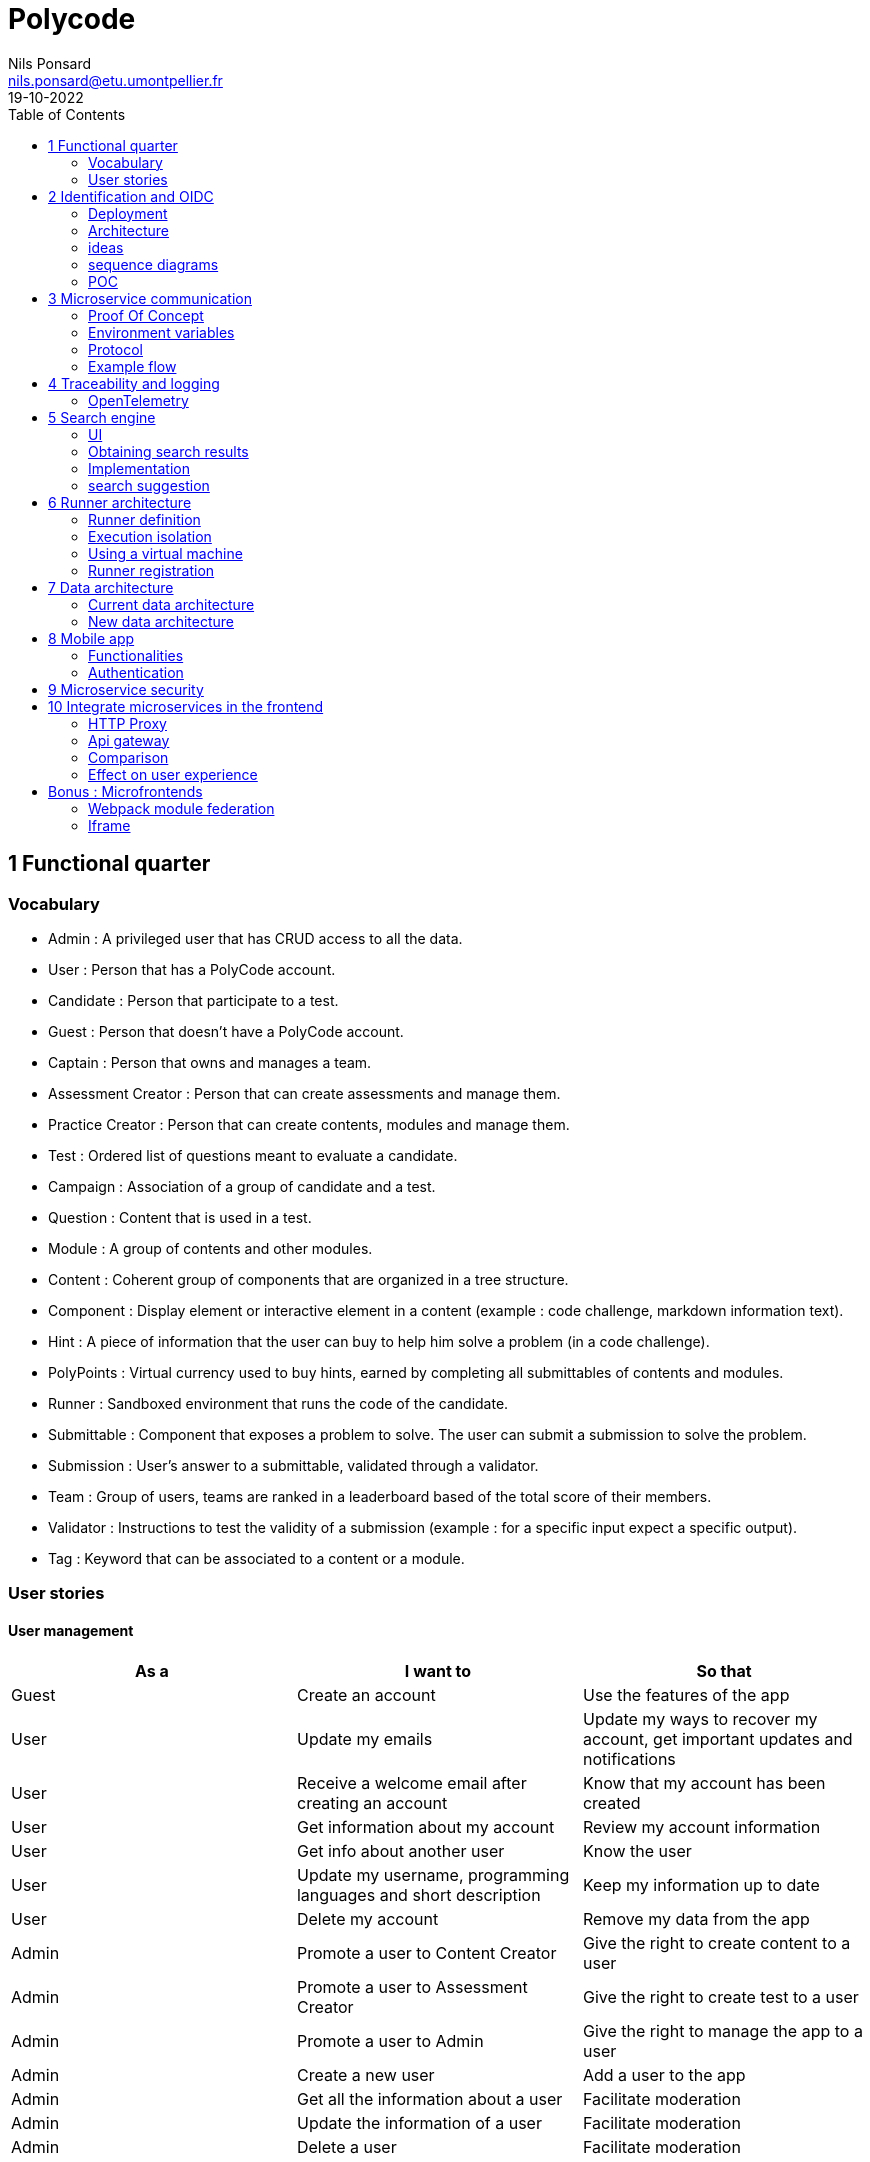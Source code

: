 =  Polycode
Nils Ponsard <nils.ponsard@etu.umontpellier.fr>
19-10-2022
:reproducible:
:toc:


== 1 Functional quarter
=== Vocabulary 

* Admin : A privileged user that has CRUD access to all the data.
* User : Person that has a PolyCode account.
* Candidate : Person that participate to a test.
* Guest : Person that doesn't have a PolyCode account.
* Captain : Person that owns and manages a team.
* Assessment Creator : Person that can create assessments and manage them.
* Practice Creator : Person that can create contents, modules and manage them.
* Test : Ordered list of questions meant to evaluate a candidate.
* Campaign : Association of a group of candidate and a test.
* Question : Content that is used in a test.
* Module : A group of contents and other modules.
* Content : Coherent group of components that are organized in a tree structure.
* Component : Display element or interactive element in a content (example : code challenge, markdown information text).
* Hint : A piece of information that the user can buy to help him solve a problem (in a code challenge).
* PolyPoints : Virtual currency used to buy hints, earned by completing all submittables of contents and modules.
* Runner : Sandboxed environment that runs the code of the candidate.
* Submittable : Component that exposes a problem to solve. The user can submit a submission to solve the problem.
* Submission : User’s answer to a submittable, validated through a validator.
* Team : Group of users, teams are ranked in a leaderboard based of the total score of their members.
* Validator : Instructions to test the validity of a submission (example : for a specific input expect a specific output).
* Tag : Keyword that can be associated to a content or a module.


=== User stories

==== User management 

[cols="1,1,1"]
|===
|As a |I want to |So that

|Guest
|Create an account
|Use the features of the app

|User
|Update my emails
|Update my ways to recover my account, get important updates and notifications

|User
|Receive a welcome email after creating an account
|Know that my account has been created

|User
|Get information about my account
|Review my account information

|User
|Get info about another user 
|Know the user

|User
|Update my username, programming languages and short description
|Keep my information up to date

|User
|Delete my account
|Remove my data from the app

|Admin
|Promote a user to Content Creator
|Give the right to create content to a user

|Admin
|Promote a user to Assessment Creator
|Give the right to create test to a user

|Admin
|Promote a user to Admin
|Give the right to manage the app to a user

|Admin
|Create a new user
|Add a user to the app

|Admin
|Get all the information about a user
|Facilitate moderation

|Admin
|Update the information of a user
|Facilitate moderation

|Admin
|Delete a user
|Facilitate moderation

|===

==== Authorization 

[cols="1,1,1"]
|===
|As a |I want to |So that

|User
|Log in to my account via email and password
|Access my account

|User
|Logout of my account
|Prevent unauthorized access to my account

|User 
|Reset my password
|Get access to my account if I forgot my password


|===

==== Teams 

[cols="1,1,1"]
|===
|As a |I want to |So that

|User
|Create a team 
|Participate to the team leaderboard an gather users

|Captain
|Invite users to my team
|Add users to my team

|Captain
|Kick users from my team
|Remove users from my team (inactive, problematic, etc.)

|Captain
|Give the captain role to another user
|Transfer the captain role to another user

|Captain
|Delete my team
|Remove my team from the app

|Captain
|Update info about my team
|Keep my team info up to date

|User
|Accept an invitation to a team
|Join a team

|User
|Leave a team
|cease to be associated to a team

|User
|Get info about a team, members, points, name, description
|Know the team

|User
|Get the leaderboard of teams
|Know the ranking of teams

|User
|Get the leaderboard of users in a team
|Know the ranking of users in a team

|Admin
|Get, create, edit, delete a team

|===

==== Content management

[cols="1,1,1"]
|===
|As a |I want to |So that

|User 
|Get the list of available content
|Know the content available

|User
|Get the list of available modules
|Know the modules available

|User
|Get the list of contents and submodules of a module
|Know how to complete a module

|User
|Get the latest modules and contents
|Know what have been added recently

|User
|Get the information about a content
|Know the content

|User
|Get the information about a module
|Know the module, the objectives 

|User
|Get the information about a test
|Know the test, its objectives

|User
|Get the components of a content
|Get the information the content aims to convey, it’s submittables

|Content Creator
|Create a content, (markdown, code challenge components)
|Teach a notion

|Content Creator
|Create a module
|Organize the contents 

|Content Creator
|Add contents to a module
|Organize the contents

|Content Creator
|Add submodules to a module
|Organize the modules hierarchy

|Content Creator
|Edit the name, description, tags, rewards, inner components of a content I created
|Keep my content up to date

|Content Creator
|Edit the name, description, tags, rewards, inner contents and submodules of a module I created
|Keep my module up to date

|Content Creator
|Delete a content I created
|Remove my content from the app

|Content Creator
|Delete a module I created
|Remove my module from the app

|Admin
|Get, create, edit, delete a content
|Content moderation

|Admin
|Get, create, edit, delete a module
|Content moderation

|===

==== Submissions

[cols="1,1,1"]
|===
|As a |I want to |So that

|User
|Submit a solution to a submittable component
|Validate my solution

|User
|Execute a validator on my code
|Validate my solution on a public validator

|User
|Get the last solution I submitted to a submittable component
|Get back to my solution and improve it

|User
|Write a solution to a submittable component in a code editor (for a code challenge)
|Write my solution and test it

|User
|Add new sources files to a code editor (for a code challenge)
|Split the code answer in multiple files

|User
|Delete a source file from a code editor (for a code challenge)
|Organize the code answer in multiple files

|User
|Buy a hint for a submittable component
|Get a piece of information to help me solve the problem

|User
|Get my progress on a module
|Know how much I have completed a module

|User
|Get the global user leaderboard
|Gammification 

|===

==== Test management

[cols="1,1,1"]
|===
|As a |I want to |So that

|Assessment Creator 
|Create a test
|Evaluate a candidate

|Assessment Creator
|Edit the name, description, tags, rewards, inner contents of a test I created
|Keep my test up to date

|Assessment Creator
|Delete a test I created
|Remove my test from the app

|Admin
|Get, create, edit, delete a test
|Content moderation

|Assessment Creator
|Create a test campaign
|Evaluate candidates

|Assessment Creator
|Add candidates to a test campaign via the web interface
|Evaluate candidates

|Assessment Creator
|Get the list of candidates in a test campaign
|Evaluate candidates

|Assessment Creator
|Remove candidates from a test campaign
|Evaluate candidates

|Assessment Creator
|Add candidates to a test campaign via a CSV file
|Evaluate candidates

|Assessment Creator
|Add candidates to a test campaign via an api access
|Automate candidate addition

|Assessment Creator
|Remove candidates from a test campaign via an api access
|Automate candidates deletion

|Assessment Creator
|Review the submissions and scores of candidates on a test
|Evaluate the candidates

|Assessment Creator
|Add tags to a candidate
|Organize the candidates

|Assessment Creator
|Set a completion deadline for a test campaign
|Limit the time a candidate has to complete the test

|Assessment Creator
|Define a time limit for each questions in a test
|Limit the time a candidate has to answer a question

|Assessment Creator
|Define the number of points granted for each question in a test
|Giving weight to each question

|Candidate 
|Get back to a test I started and continue it if the time limit is not reached
|Complete the test

|Candidate
|Receive a mail with links to accept or refuse a test 
|Accept or refuse a test

|Candidate
|Participate to a test using the link provided in the mail
|Complete the test

|Assessment Creator
|Edit the test, the questions, the time limit and the points granted for each question
|Keep the test up to date

|Assessment Creator
|Set a start date for a test campaign
|Schedule the test

|Assessment Creator
|Resend the invitation to a candidate
|Make sure the candidate received the invitation

|Candidate
|Receive a mail with the results of a test
|Know the results of a test

|Assessment Creator
|Compare the candidates results
| 

|Assessment Creator
|Visualize the candidates results on a graph or a table
|Get a graphical representation of the results

|Assessment Creator
|Export the results of a test campaign
|

|Assessment Creator
|Order the candidates by their results and tags
|Organize the candidates

|Assessment Creator
|Download the raw data of the candidates results
|Be able to do statistical analysis on the results


|===


Architecture : `sketches/Q1-microservice/architecture.drawio`

image::sketches/Q1-microservice/architecture.png[]


== 2 Identification and OIDC


The user interacts with the frontend and Keycloak (accessible via the ingress)

see deployment : `sketches/Q2-identification/deployment.drawio`

architecture : `sketches/Q2-identification/architecture.drawio`


=== Deployment
image::sketches/Q2-identification/deployment.png[]

=== Architecture
image::sketches/Q2-identification/architecture.png[]


=== ideas

- Redirect from frontend
- callback to frontend
- frontend sends token to backend
- backend checks token with OIDC provider `https://${keycloakHost}:${keycloakPort}/auth/realms/${realmName}/protocol/openid-connect/userinfo`



- enable Keycloak registration
- find user by email
- create user if it doesn’t exist

If email is not found, check email verification, if verified create a new user, ask for confirmation of the username, accept the TOS.


=== sequence diagrams 

`sketches/Q2-identification/google-login.drawio`

image::sketches/Q2-identification/google-login.png[]

`sketches/Q2-identification/google-register.drawio`

image::sketches/Q2-identification/google-register.png[]

`sketches/Q2-identification/ldap-login.drawio`

image::sketches/Q2-identification/ldap-login.png[]

`sketches/Q2-identification/ldap-register.drawio`

image::sketches/Q2-identification/ldap-register.png[]

`sketches/Q2-identification/vanilla-login.drawio`

image::sketches/Q2-identification/vanilla-login.png[]

`sketches/Q2-identification/vanilla-register.drawio`

image::sketches/Q2-identification/vanilla-register.png[]

=== POC

`git@github.com:nponsard/polycode-frontend-keycloak.git`

`git@github.com:nponsard/polycode-backend-keycloak.git`

Accessible here : https://polycode-key.juno.nponsard.net[https://polycode-key.juno.nponsard.net]

== 3 Microservice communication

---- Every internet facing services will be behind a proxy/ingress with load balancing and high availability

Some microservices depends on other microservices to get data, to do so they need a way to communicate with each other. This include having a protocol and a way to access the other services.

=== Proof Of Concept

A proof of concept has been made to illustrate the idea :

`git@github.com:nponsard/poc-microservice-trpc.git`

Accessible here : https://trpc.juno.nponsard.net/[trpc.juno.nponsard.net]

=== Environment variables

To point to the other services, we can use environment variables. Each services will require environment variables to be set to point to the other services it depends on.

This can easily be set to point to a dns name, a load balancer or a service name in kubernetes, enabling high availability and load balancing.

In the POC the environment variables are set to point to the name of the docker-compose service with the ports also configured.

```
- ADJECTIVE_SERVICE=http://adjective:3000
- WORD_SERVICE=http://word:3000
```

This can become tedious to setup, these variables could have a default value corresponding to the usual service name of the deployment.

=== Protocol 

There are many protocols for communication between services, unix sockets and IPC don't match our requirements as the two services would need to be on the same machine but we want to have distributed services that can be deployed on different machines for high availability and load balancing.

Communicating over the network seems to be the best option, but there are many protocols to choose from. We could communicate over TCP or UDP, but we would need to manually do a lot of the work that is already done by HTTP (serialization, deserialization, error handling, binding and listening on a port, identifying route/functions ...). Using HTTP would be a viable option but it would require to implement the server and the client side of the communication, openapi/swagger tools could help to generate those but it's still a lot of code to maintain.

Remote Procedure Call protocols can solve a lot of the issues reported above, it works over the network and HTTP, it has a lot of tools to generate the client and server side of the communication, it has a lot of features like type checking, code completion, error handling...

TRPC is a remote procedure call library for TypeScript, it enables remote procedure calls with type checking, and typescript code completion. Calls are made over the HTTP protocol so it can even be routed through layer 7 proxies/load balancers.

With TRPC the api is defined on the server via typescript types and the client uses the same types to get linting and type checking when calling the api. This makes the communication between the services very easy to write and maintain.

The syntax is very easy to use : 

[source,typescript]
----
wordService.randomWord.query('verb')
----

Parameters are passed as parameters to the query function and a promise with the body of the response is returned.

There is a few drawbacks, the client and the server needs to have access to the typescript type definitions, this can be mitigated by using one repository to store the sources of all the services. The other drawback is that TRPC is made to work only with typescript projects so it would rule out the possibility of using other languages for some services.

If we want to use other languages, we could use gRPC, it's a remote procedure call protocol that works over HTTP/2 that is based on protocol definition files instead of typescript types.

=== Example flow

see `sketches/Q3-communication/sequence.drawio`

image::sketches/Q3-communication/sequence.png[]

== 4 Traceability and logging

Traceability and logging is a very important part of a microservice architecture. It enables to debug issues, to monitor the health of the services and to get statistics on the usage of the services. Logging to the console isn't enough, we need to be able to aggregate logs, visualize the execution flow of the services.

Also since a request can solicit multiple services, we need a way to know what request produced a log, to be able to trace the execution flow of a request.

One way would be to engineer a custom solution, services add a request id to the logs and to the requests they make and report the logs to a central logging service. The central logging service would aggregate the logs and form traces from the request ids. This would be a lot of work to implement and maintain. There are already existing solutions that can do this like OpenTelemetry.

=== OpenTelemetry

OpenTelemetry has instrumentations that export logs and statistics to a collector. The collector can then export data to be visualized in a dashboard like prometheus/grafana or jaeger.

We need to add the instrumentation to the services code and deploy a collector, set the instrumentations to export to the collector and then set the dashboard to get data from the collector.

OpenTelemetry has a tracing feature that enables to trace the execution flow of a request across the services. It can be used to visualize the execution flow of a request and to get statistics on the execution time of the services.

deployment : `sketches/Q4-tracing/deployment.drawio`

image::sketches/Q4-tracing/deployment.png[]

Here you can see every service we programmed has a instrumentation that reports logs and statistics to a collector. The collector is deployed in a kubernetes cluster, here it is set to export to prometheus and jaeger.

== 5 Search engine

As there will be a lot of content on the platform, a way to search for modules, practices will be needed. The user need to easily find the content he is looking for, the search option need to find matches in the title, description, content and tags of the modules and practices.

=== UI

You will find here sketches for the different pages of the desktop interface concerning the search of content.

The search bar will reside centered in the top bar of the interface, visible on almost every page.

When the user starts to type into the search field suggestions will be shown in a dropdown menu. Clicking on a suggestion will fill the search field and validate the search.

The use input will be validated when the user presses enter or clicks on the search button.

Once the search is validated, the results will be shown in a list, the results will be ordered by relevance. All types will be mixed in the same list, the type will be shown on the card of each result.


Source file : `./sketches/Q5-search/ui.drawio`.

image::sketches/Q5-search/ui.png[]

=== Obtaining search results

Once the search is validated, we can use the search function of mongo to get results and order them by relevance using weights.

This technique is easy to add as mongodb is already used to store the contents, modules and assignments.

One problem is that this adds more load to the database, adding nodes to the mongodb cluster could help with performance problems by distributing the load.

To order the results by relevance we can use the text index of mongodb, it can be used to search for text in multiple fields and give a score to the results. I would weight the matches in the fields like this :

* 1 for matching in the description
* 2 for matching in the title
* 3 for matching in the tags

With this weighting, the tags will have the most impact on the score, then the title and finally the description. Tags categorizes the most all contents, the title is the most important part of the content and the description is the least important and can talk about other contents, so it should have the least impact on the score.

Results ordered by points, then by date of creation (a button can be added in the UI to change the ordering to date then points).

=== Implementation

There is no new deployment needed, just a new index on the mongodb database and a new endpoint on the content service.

We can create an index with this command on the mongo shell :

[source,JavaScript]
----
db.content.createIndex(
   {
     description: "text",
     tags: "text",
     title: "text"
   },
   {
     weights: {
      description: 10,
      title: 20,
      tags: 30
     },
     name: "TextIndex"
   }
 )
----

To search for a text we can use this command :

[source,JavaScript]
----
db.content.find(
   { $text: { $search: "rust in 30 days" } },
   { score: { $meta: "textScore" } }
).sort( { score: { $meta: "textScore" } } )
----

The sequence diagrams are simple since we offload all the work to MongoDB.

See `./sketches/Q5-search/search-sequence.drawio`.

image::sketches/Q5-search/search-sequence.png[]

Another option would be to use a search engine like elastic search, it would be more flexible but would require to add a new service and add complexity to the storage of the content.

=== search suggestion

Search suggestion is a purely optional feature, it can be added later if there is time. It would be a nice to have feature to improve the user experience.

To do that we could use a collection storing the search history of all users, containing the search query and the number of times it has been searched. The text index will be on the query field. We would use the text search feature of mongodb to match the beginning of the query.

When a user starts to type in the search field, the server will respond with suggestion of queries, matched by the beginning of the text, ordered by the number of times researched.

When a search is validated by the user, the query is added to the search history collection, if it already exists, the number of times it has been searched is incremented. To limit the number of duplicates, the query string would be lowercased and trimmed before searching and being added to the collection.

Schema : 

[source,JavaScript]
----
{
  query: string,
  count: number
}
----


== 6 Runner architecture

=== Runner definition

A runner is a service used to run code sent by the user in a sandboxed environment. It feeds data to the standard input (stdin) of the programs and returns the standard output (stdout) and standard error output (stderr) of the program to agent for validation.

Validity of the solution can be checked by sending specific inputs to stdin and checking if the output corresponds to the expected output.

=== Execution isolation 

To negate the effect of malicious code, the user submitted code should not have arbitrary file system and memory access, internet access, host system access. The running program should also be limited in CPU and memory usage to prevent denial of service attacks.

Internet access of machine running the code could be entirely disabled, this may limit the possibilities for some network related exercises, this also means all libraries needed for the exercises should be included in the image. On the other side, blocking internet access would limit a lot the possibilities for a malicious user to exploit the runner system.

=== Using a virtual machine

Virtual machines are a way to better isolate the running process but requirers more resources as a kernel is created for each program run. Start times may be slower as the kernel need to boot first before executing user code.

There would be a runner manager that manages the virtual machine and communicates to a runner agent that is inside the virtual machine and manages the execution of the code.

Each supported language would have its own initramfs image with the bare minimum to make code work. This makes the image smaller and faster to load in ram. In this image an agent program would be running to communicate with the runner manager to retrieve the code to run, setup the environment, run the code and return its output.

The communication between the manager and the agent can be done multiple ways. The easier would be to have a network interface setup in the VM to communicate using HTTP request, the agent providing a simple HTTP api that the manager can call to control the execution of the code. Another option would be to use a serial interface to communicate, this option consumes less resources but is less convenient. This will likely be the option for the project virt-do/lambdo as the support for a network interface is not yet implemented.

=== Runner registration 


We could add an api endpoint and an interface element in the administration interface of polycode to generate a runner token. This runner token will be then passed to a runner manager that uses this token to authenticate and register to the runner api. Every minutes the runner manager does a request to the runner api to get code to run. The api returns some user code needed to be run the runner manager then runs the code and sends the result to the runner api.

New runners could be added by users but there is also an option to scale the number of runners automatically by adding more runners when the job queue is too long or in when a high usage of the platform is expected. Scaling down should be as easy as sending a stop signal to the runner manager, the runner manager will finish its current job then stop (instead of fetching new jobs).

If the runner service doesn't get a return value for a job after a certain amount of time, an error is thrown and the user is notified. The user is then expected to re-send a request to run the code.

- Generate a token from the service managing the runners
- Launch the runner program on a machine providing the token and the address of the runner manager
- Periodically the runner will send a request to the runner manager to retrieve new jobs to run
- The runner manager send some jobs to the runner, the number of jobs depending on the capacity of the runner (CPU, RAM) and the number of runners available to the manager
- The runner runs the jobs 
- When a job finishes the runner does a request to the manager to send the result of the job


== 7 Data architecture

=== Current data architecture

Currently the data is stored in a postgresql database for the data structures that are relational and with a static structure. The contents of the courses and practice are stored in a mongodb database.

image::sketches/Q7-data/current.png[]

=== New data architecture

With the points talked before the data architecture wouldn't change much. For authentication keycloak uses a postgresql database to store the necessary information, these information could be stored on the same postgresql server as the data application. If performance becomes a concern we could move the keycloak database to a separate server. On the mongodb side, the only addition is the search history collection and the text search index on the contents and modules.

image::sketches/Q7-data/next.png[]

== 8 Mobile app

Most of our target audience has a smartphone, creating a mobile app would allow to extend the functionalities of the platform.

=== Functionalities

When designing functionalities for a mobile app we need to keep in mind the constraints of the platform, typing on a small screen is not as easy as on a computer, the smaller screen makes it hard to display a lot of information at once, also the user may not always have internet access.

==== Content consumption (courses, practice)

As the main goal of the app is to teach new knowledge, reading courses and practice content should be the core functionality of the app.

The user should be able to browse the content available, practice/course and modules. The user should also be able to see the contents and submodules of a module.

As the user may go offline, downloading content and modules for offline use would be a useful feature. The download button would be shown on the card view of a content or module (see the sketch). For a module, clicking the download button downloads all the contents of the module and recursively downloads the submodules. Downloading a content means getting the content object from the server, containing all the components (markdown, code editor, MCQ) and reading the markdown text to download the embedded resources (images, videos).

The user should be able to manage the downloaded content in a separate page of the application, showing the downloaded content and modules. The user should be able to delete the downloaded content from the app (the download button on the card is replaced by a delete button).

==== Interacting with the content (MCQ, code challenge)

User interaction is difficult to handle on mobile. The screen form factor and the lack of keyboard makes it hard to type code while reading the instructions or the code. This is why we should not support the code challenges on mobile, or at least not for the first iteration of the app, it could be an option in the settings to enable the code challenges anyway if the user is willing to do it.

Answering MCQ questions is easier, the user can select the answer and submit it. If the user is offline, the answer will be saved and sent to the server when the app gets internet access again. When the submitted answer has ben verified by the server, it is displayed in the content. An option to add would be to send a notification when the application receives the verification from the server, so the user can jump back to the content and see the result.

==== Notifications

Notifications are a good way to keep the user engaged with the app. The user should be notified when a new content is available in a module he is following (where he started a content in it). A good option to have would be to opt in to receive notifications when a new content is published and another option to receive a notification when a new module is published.

To receive notifications, the app would send a request to the api to inform what notifications the user has subscribed to. The api returns a identifier for the phone.

To get new notifications, the app would send a request to the api with the identifier and the id of the last notification received, the api would return the notifications that have been published since the last notification received. 

==== Account management

The user should be able to manage his account from the app : change his password, his emails, his preferred language, his username and bio.

The user should also be able to view the teams he is part of and their points. Team isn’t a core feature of the platform so I think the first version of the app should not support advanced team management. 

I think it should be feasible tho to add team management in a later version, with the ability to create a team, invite users, manage the team members, view the leaderboard in the team and of the teams.

==== UI sketch

This is how I think the layout of the app should be. All the elements should follow the material design guidelines and the design choices of the website.

There is a bottom navigation bar with 4 tabs : home, search, downloads, account. The home tab is the default tab when the app is opened. The search tab is used to search for content and modules. The downloads tab is used to manage the downloaded content. The account tab is used to manage the user account.

see `./sketches/Q8-mobile/pages.drawio`

image::sketches/Q8-mobile/pages.png[]

=== Authentication

Assuming a keycloak authentication service is already set up, we can use the oauth2 protocol to authenticate the user so they can use the same account on the web app and the mobile app.

To authenticate to keycloak using oath2, the app would generate a PKCE code verifier and a code challenge before opening a web browser with a request to keycloak. The user would authenticate with his account on keycloak and the web browser would redirect to the app with an authorization code. The app would then send a request to keycloak with this authorization code and the code verifier to get an access token and a refresh token. The access token is used to authenticate the user to the api and the refresh token is used to get a new access token when the current one expires.

image::sketches/Q8-mobile/auth.png[]

== 9 Microservice security

To secure the application we need to secure every part of it.

The first thing we can do and is already done is enable HTTPS between the user and the point of ingress of our cluster, this encrypts the communications and prevents most of the Man in the Middle attacks. 

We also need to apply the principle of least privilege, giving access to the minimum amount of access to the user, to the services, to the developers.

To secure communication between microservices we can set up different certificates for each services, use them to encrypt the communications and make the services check the certificate of the services it's using.

The sensitive configuration options should be stored in a secret or in a secrets management solution like vault and mounted as environment variables in the pods. These secrets include tokens to access certain services, database credentials, encryption keys for JWT tokens, certificates for service authentication.

Istio offers a solution by encrypting the communication between services and by providing a certificate authority that can be used to sign certificates for the services. Everything is easily configurable using kubernetes deployments.

A sample istio configuration has been deployed at : https://istio-demo.juno.nponsard.net/productpage.

There are multiple reviews services and a details service used by the product page service that is then exposed by a istio ingress gateway. The communication between the services is encrypted using TLS and the ingress gateway is using a certificate signed by a certificate authority that is trusted by the browser.  

== 10 Integrate microservices in the frontend

With our backend logic split into multiple microservices, the frontend needs to communicate with all of them. With all the services running in a cluster, all the services need to be accessible from one unique public IP address and port. This can be done using multiple techniques.

=== HTTP Proxy

An HTTP proxy can route requests depending on the headers of the request. We could differentiate which service to redirect to depending on the domain name that has been requested. We can register a wildcard (*) record that points to the cluster so every subdomain is pointing to the cluster. Then we can route using the proxy (for example nginx), this solution can be easy to work with in a production environment as each service will be clearly identifiable by its subdomain. For a development environment this solution causes some issues as it would require to setup a dns server on the local machine to resolve the subdomains or to add custom code to the frontend to use different ports instead of subdomains.

Instead of subdomains we could route the requests using the path present in the request. For example every request to `http://api.polycode.do-2021.fr/content` would be redirected to the content service. This solution is easier to work with in a development environment as it doesn't require to setup a dns server or to write custom frontend code. This could cause problems if two services expect to receive requests on the same path, only one of them would receive the request. This is easy to find and fix as the request would fail directly in a development environment.

image::sketches/Q10-microservice-frontend/proxy.png[]

=== Api gateway

An api gateway is a service that provides an internet-facing api to access the functions of the application. The api request applies some logic to the request, it can aggregate data to return the responses of multiple services in one response, it can handle authorization, logging and monitoring.

When a request is made to the api gateway, the gateway will check the authentication of the user, if the user is not authenticated, the gateway will return a 401 response. If the user is authenticated, the gateway will check the authorization of the user, if the user is not authorized, the gateway will return a 403 response. After all passing all the authorization verification, the gateway will send a request to one or more services to get the data needed to return the response, then the gateway builds a response fom the responses of the services and returns it to the user.

Failover can be handled here by returning default data or an error code if one of the requests to the services fails.

Also man in the middle attacks between the api gateway and the internal services could be dangerous as the internal services trust the api gateway. If the attacker manages to spoof the api gateway, the attacker could send requests to the internal services with the authorization of the api gateway.

image::sketches/Q10-microservice-frontend/api-gateway.png[]

=== Comparison

The difference of the proxy with the api gateway is that the proxy doesn't have any logic, it just forwards the requests to the services. The api gateway can have some logic, for example it can check the authentication of the user before forwarding the request to the service and build responses with the response of multiple services.

Using a proxy each service would have to have an HTTP api, handle the correct authorization and authentication of the user, handle the errors and return the correct response. 

Using an api gateway each service would only have to handle the logic of the service, the api gateway would handle the authorization and authentication of the user, the errors and the responses. This would require to maintain a service that interacts with all the services so an added functionality in a service would require to update the api gateway. 

As polycode already has a working monolithic backend that handles the authorization and authentication of the user, we can use thi backend as our api gateway, this allows us to gradually switch to a microservice architecture without having to rewrite the authorization and authentication logic, if a function is still in the monolithic backend the monolithic does all the work, if some of the logic is moved to a microservice the monolithic backend will forward the request to the microservice and return the response.

=== Effect on user experience

Proof of concept : `git@gitlab.polytech.umontpellier.fr:nils.ponsard/microservice-ui.git`

The proof of concept is available at https://polycode-ui.juno.nponsard.net/ (username : `admin@gmail.com`, password : `12345678`), tab assessment.

In this proof of concept I made a simple assessment service that returns a question and has an endpoint to check the answer. The page interacting with the service is a simple Next.js page that fetches the question from the main backend service, that forwards the request to the assessment service. The user can then choose an answer that is then checked by the assessment service (also forwarded by the main backend).

image::sketches/Q10-microservice-frontend/api-gateway-flow.png[]

The user stays on the domain name, the page is served by the same fronted server and the api requests are still made to one unique front facing service. The only difference is that the requests are forwarded to the microservice. 

The user won't notice any difference except for the latency than can increase a bit but will stay acceptable (adds only a few milliseconds). The component style stays the same, the authentication is still handled by the main backend so the user doesn't have to log in another time. The user has no way to know that the page is handled by a microservice (same domain, same website).

== Bonus : Microfrontends

When multiple teams are working on the same project, it can be helpful to split the project into individual components that can be worked on independently. In a backend context this is called microservices, in a frontend context this is called microfrontends.

Microfrontends can be achieved using web components, a web standard supported by all modern browsers. Web components are a set of web platform APIs that allow you to create new custom, reusable, encapsulated HTML tags to use in web pages and web apps.

This allows to split the frontend into multiple components that can be worked on independently. Each component can be developed using different frameworks.

To look seamless, the components need to follow the same design rules, a global style sheet can be used to define all the styles. Another option is to use the same library everywhere, for example material-ui. 

=== Webpack module federation

Webpack has a feature called module federation that allows to import other webpack modules from a webpack application. These modules can export React components that can be then used in the application. These modules can be imported from a remote server, this allows to change the code of the module without needing to rebuild the entire application.
Module federation also allows to share dependencies between the application and the module, this allows to use the same version of a library in the application and in the module and avoid having multiple react instances in the application.

Props can be passed to the component, this allows to pass the configuration of the component from the main application to the component.

`@module-federation/nextjs-mf` is a library that helps to configure webpack module federation for Next.js applications. This enable per default the sharing of react, react-dom and next.

=== Iframe

An option would be to use iframes but it is hard to pass props to the iframe and it is hard to share dependencies between the application and the iframe. Also the user won't be logged in the iframe as the authentication is handled by the main application and stored in the local storage, the iframe won't have access to this local storage. We could use postMessage to pass the authentication token to the iframe but this is not a good solution as it opens many security issues.

`git@gitlab.polytech.umontpellier.fr:nils.ponsard/poc-microfrontend.git`